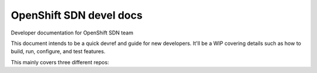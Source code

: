 =========================
OpenShift SDN devel docs
=========================

Developer documentation for OpenShift SDN team

This document intends to be a quick devref and guide for new developers. It'll
be a WIP covering details such as how to build, run, configure, and test features.

This mainly covers three different repos:

.. tabs ::

  .. tab :: Cluster Network Operator

    The Cluster Network Operator installs and upgrades the networking
    components on an OpenShift Kubernetes cluster.

  .. tab :: OpenShift SDN

    OpenShift SDN is the default network plug-in for OpenShift. It uses Open
    vSwitch (OVS) to connect pods locally and uses VXLAN tunnels to connect different nodes.

  .. tab :: OVN-Kubernetes

    OVN-Kubernetes is a network plug-in for Kubernetes clusters and is not
    unique to OpenShift. This network plug-in provides Kubernetes integration
    for Open Virtual Network (OVN). OVN provides virtual network abstraction
    and uses OVS on each host to connect pods locally. Generic Network
    Virtualization Encapsulation (Geneve) provides network tunneling to
    connect different nodes.
